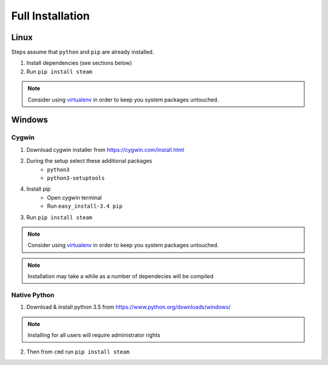 Full Installation
=================

Linux
-----

Steps assume that ``python`` and ``pip`` are already installed.

1. Install dependencies (see sections below)
2. Run ``pip install steam``

.. note::
    Consider using `virtualenv <https://virtualenv.pypa.io>`_
    in order to keep you system packages untouched.


Windows
-------

Cygwin
^^^^^^

1. Download cygwin installer from https://cygwin.com/install.html

2. During the setup select these additional packages
    - ``python3``
    - ``python3-setuptools``

4. Install pip
    - Open cygwin terminal
    - Run ``easy_install-3.4 pip``

3. Run ``pip install steam``

.. note::
    Consider using `virtualenv <https://virtualenv.pypa.io>`_
    in order to keep you system packages untouched.

.. note::
    Installation may take a while as a number of dependecies will be compiled


Native Python
^^^^^^^^^^^^^

1. Download & install python 3.5 from https://www.python.org/downloads/windows/

.. note::
    Installing for all users will require administrator rights

2. Then from ``cmd`` run ``pip install steam``

